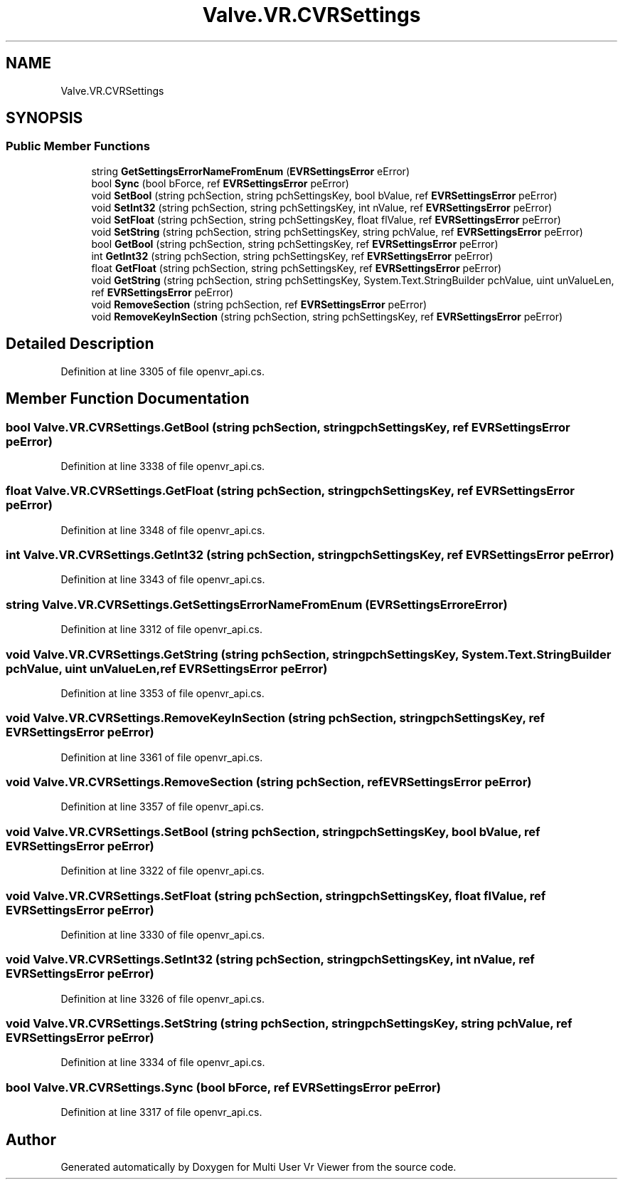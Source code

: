 .TH "Valve.VR.CVRSettings" 3 "Sat Jul 20 2019" "Version https://github.com/Saurabhbagh/Multi-User-VR-Viewer--10th-July/" "Multi User Vr Viewer" \" -*- nroff -*-
.ad l
.nh
.SH NAME
Valve.VR.CVRSettings
.SH SYNOPSIS
.br
.PP
.SS "Public Member Functions"

.in +1c
.ti -1c
.RI "string \fBGetSettingsErrorNameFromEnum\fP (\fBEVRSettingsError\fP eError)"
.br
.ti -1c
.RI "bool \fBSync\fP (bool bForce, ref \fBEVRSettingsError\fP peError)"
.br
.ti -1c
.RI "void \fBSetBool\fP (string pchSection, string pchSettingsKey, bool bValue, ref \fBEVRSettingsError\fP peError)"
.br
.ti -1c
.RI "void \fBSetInt32\fP (string pchSection, string pchSettingsKey, int nValue, ref \fBEVRSettingsError\fP peError)"
.br
.ti -1c
.RI "void \fBSetFloat\fP (string pchSection, string pchSettingsKey, float flValue, ref \fBEVRSettingsError\fP peError)"
.br
.ti -1c
.RI "void \fBSetString\fP (string pchSection, string pchSettingsKey, string pchValue, ref \fBEVRSettingsError\fP peError)"
.br
.ti -1c
.RI "bool \fBGetBool\fP (string pchSection, string pchSettingsKey, ref \fBEVRSettingsError\fP peError)"
.br
.ti -1c
.RI "int \fBGetInt32\fP (string pchSection, string pchSettingsKey, ref \fBEVRSettingsError\fP peError)"
.br
.ti -1c
.RI "float \fBGetFloat\fP (string pchSection, string pchSettingsKey, ref \fBEVRSettingsError\fP peError)"
.br
.ti -1c
.RI "void \fBGetString\fP (string pchSection, string pchSettingsKey, System\&.Text\&.StringBuilder pchValue, uint unValueLen, ref \fBEVRSettingsError\fP peError)"
.br
.ti -1c
.RI "void \fBRemoveSection\fP (string pchSection, ref \fBEVRSettingsError\fP peError)"
.br
.ti -1c
.RI "void \fBRemoveKeyInSection\fP (string pchSection, string pchSettingsKey, ref \fBEVRSettingsError\fP peError)"
.br
.in -1c
.SH "Detailed Description"
.PP 
Definition at line 3305 of file openvr_api\&.cs\&.
.SH "Member Function Documentation"
.PP 
.SS "bool Valve\&.VR\&.CVRSettings\&.GetBool (string pchSection, string pchSettingsKey, ref \fBEVRSettingsError\fP peError)"

.PP
Definition at line 3338 of file openvr_api\&.cs\&.
.SS "float Valve\&.VR\&.CVRSettings\&.GetFloat (string pchSection, string pchSettingsKey, ref \fBEVRSettingsError\fP peError)"

.PP
Definition at line 3348 of file openvr_api\&.cs\&.
.SS "int Valve\&.VR\&.CVRSettings\&.GetInt32 (string pchSection, string pchSettingsKey, ref \fBEVRSettingsError\fP peError)"

.PP
Definition at line 3343 of file openvr_api\&.cs\&.
.SS "string Valve\&.VR\&.CVRSettings\&.GetSettingsErrorNameFromEnum (\fBEVRSettingsError\fP eError)"

.PP
Definition at line 3312 of file openvr_api\&.cs\&.
.SS "void Valve\&.VR\&.CVRSettings\&.GetString (string pchSection, string pchSettingsKey, System\&.Text\&.StringBuilder pchValue, uint unValueLen, ref \fBEVRSettingsError\fP peError)"

.PP
Definition at line 3353 of file openvr_api\&.cs\&.
.SS "void Valve\&.VR\&.CVRSettings\&.RemoveKeyInSection (string pchSection, string pchSettingsKey, ref \fBEVRSettingsError\fP peError)"

.PP
Definition at line 3361 of file openvr_api\&.cs\&.
.SS "void Valve\&.VR\&.CVRSettings\&.RemoveSection (string pchSection, ref \fBEVRSettingsError\fP peError)"

.PP
Definition at line 3357 of file openvr_api\&.cs\&.
.SS "void Valve\&.VR\&.CVRSettings\&.SetBool (string pchSection, string pchSettingsKey, bool bValue, ref \fBEVRSettingsError\fP peError)"

.PP
Definition at line 3322 of file openvr_api\&.cs\&.
.SS "void Valve\&.VR\&.CVRSettings\&.SetFloat (string pchSection, string pchSettingsKey, float flValue, ref \fBEVRSettingsError\fP peError)"

.PP
Definition at line 3330 of file openvr_api\&.cs\&.
.SS "void Valve\&.VR\&.CVRSettings\&.SetInt32 (string pchSection, string pchSettingsKey, int nValue, ref \fBEVRSettingsError\fP peError)"

.PP
Definition at line 3326 of file openvr_api\&.cs\&.
.SS "void Valve\&.VR\&.CVRSettings\&.SetString (string pchSection, string pchSettingsKey, string pchValue, ref \fBEVRSettingsError\fP peError)"

.PP
Definition at line 3334 of file openvr_api\&.cs\&.
.SS "bool Valve\&.VR\&.CVRSettings\&.Sync (bool bForce, ref \fBEVRSettingsError\fP peError)"

.PP
Definition at line 3317 of file openvr_api\&.cs\&.

.SH "Author"
.PP 
Generated automatically by Doxygen for Multi User Vr Viewer from the source code\&.
